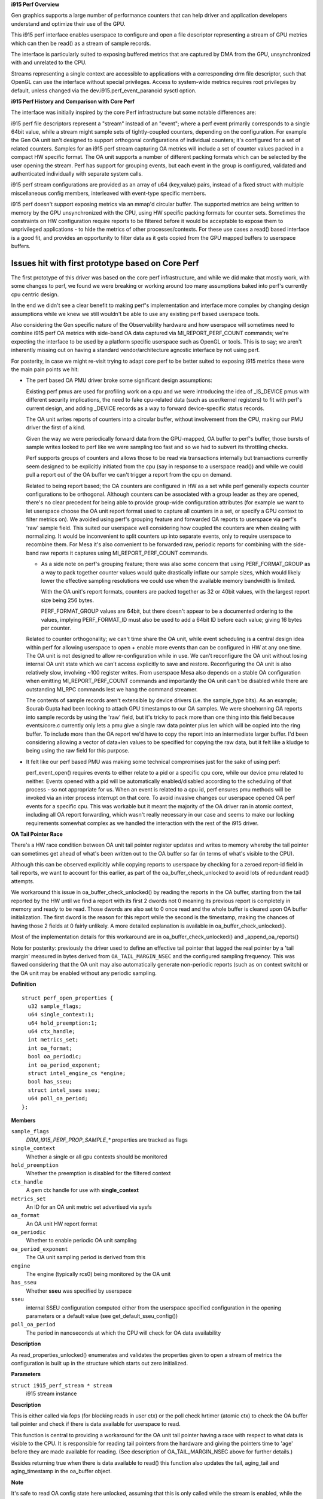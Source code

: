 **i915 Perf Overview**


Gen graphics supports a large number of performance counters that can help
driver and application developers understand and optimize their use of the
GPU.

This i915 perf interface enables userspace to configure and open a file
descriptor representing a stream of GPU metrics which can then be read() as
a stream of sample records.

The interface is particularly suited to exposing buffered metrics that are
captured by DMA from the GPU, unsynchronized with and unrelated to the CPU.

Streams representing a single context are accessible to applications with a
corresponding drm file descriptor, such that OpenGL can use the interface
without special privileges. Access to system-wide metrics requires root
privileges by default, unless changed via the dev.i915.perf_event_paranoid
sysctl option.

**i915 Perf History and Comparison with Core Perf**


The interface was initially inspired by the core Perf infrastructure but
some notable differences are:

i915 perf file descriptors represent a "stream" instead of an "event"; where
a perf event primarily corresponds to a single 64bit value, while a stream
might sample sets of tightly-coupled counters, depending on the
configuration.  For example the Gen OA unit isn't designed to support
orthogonal configurations of individual counters; it's configured for a set
of related counters. Samples for an i915 perf stream capturing OA metrics
will include a set of counter values packed in a compact HW specific format.
The OA unit supports a number of different packing formats which can be
selected by the user opening the stream. Perf has support for grouping
events, but each event in the group is configured, validated and
authenticated individually with separate system calls.

i915 perf stream configurations are provided as an array of u64 (key,value)
pairs, instead of a fixed struct with multiple miscellaneous config members,
interleaved with event-type specific members.

i915 perf doesn't support exposing metrics via an mmap'd circular buffer.
The supported metrics are being written to memory by the GPU unsynchronized
with the CPU, using HW specific packing formats for counter sets. Sometimes
the constraints on HW configuration require reports to be filtered before it
would be acceptable to expose them to unprivileged applications - to hide
the metrics of other processes/contexts. For these use cases a read() based
interface is a good fit, and provides an opportunity to filter data as it
gets copied from the GPU mapped buffers to userspace buffers.


Issues hit with first prototype based on Core Perf
~~~~~~~~~~~~~~~~~~~~~~~~~~~~~~~~~~~~~~~~~~~~~~~~~~

The first prototype of this driver was based on the core perf
infrastructure, and while we did make that mostly work, with some changes to
perf, we found we were breaking or working around too many assumptions baked
into perf's currently cpu centric design.

In the end we didn't see a clear benefit to making perf's implementation and
interface more complex by changing design assumptions while we knew we still
wouldn't be able to use any existing perf based userspace tools.

Also considering the Gen specific nature of the Observability hardware and
how userspace will sometimes need to combine i915 perf OA metrics with
side-band OA data captured via MI_REPORT_PERF_COUNT commands; we're
expecting the interface to be used by a platform specific userspace such as
OpenGL or tools. This is to say; we aren't inherently missing out on having
a standard vendor/architecture agnostic interface by not using perf.


For posterity, in case we might re-visit trying to adapt core perf to be
better suited to exposing i915 metrics these were the main pain points we
hit:

- The perf based OA PMU driver broke some significant design assumptions:

  Existing perf pmus are used for profiling work on a cpu and we were
  introducing the idea of _IS_DEVICE pmus with different security
  implications, the need to fake cpu-related data (such as user/kernel
  registers) to fit with perf's current design, and adding _DEVICE records
  as a way to forward device-specific status records.

  The OA unit writes reports of counters into a circular buffer, without
  involvement from the CPU, making our PMU driver the first of a kind.

  Given the way we were periodically forward data from the GPU-mapped, OA
  buffer to perf's buffer, those bursts of sample writes looked to perf like
  we were sampling too fast and so we had to subvert its throttling checks.

  Perf supports groups of counters and allows those to be read via
  transactions internally but transactions currently seem designed to be
  explicitly initiated from the cpu (say in response to a userspace read())
  and while we could pull a report out of the OA buffer we can't
  trigger a report from the cpu on demand.

  Related to being report based; the OA counters are configured in HW as a
  set while perf generally expects counter configurations to be orthogonal.
  Although counters can be associated with a group leader as they are
  opened, there's no clear precedent for being able to provide group-wide
  configuration attributes (for example we want to let userspace choose the
  OA unit report format used to capture all counters in a set, or specify a
  GPU context to filter metrics on). We avoided using perf's grouping
  feature and forwarded OA reports to userspace via perf's 'raw' sample
  field. This suited our userspace well considering how coupled the counters
  are when dealing with normalizing. It would be inconvenient to split
  counters up into separate events, only to require userspace to recombine
  them. For Mesa it's also convenient to be forwarded raw, periodic reports
  for combining with the side-band raw reports it captures using
  MI_REPORT_PERF_COUNT commands.

  - As a side note on perf's grouping feature; there was also some concern
    that using PERF_FORMAT_GROUP as a way to pack together counter values
    would quite drastically inflate our sample sizes, which would likely
    lower the effective sampling resolutions we could use when the available
    memory bandwidth is limited.

    With the OA unit's report formats, counters are packed together as 32
    or 40bit values, with the largest report size being 256 bytes.

    PERF_FORMAT_GROUP values are 64bit, but there doesn't appear to be a
    documented ordering to the values, implying PERF_FORMAT_ID must also be
    used to add a 64bit ID before each value; giving 16 bytes per counter.

  Related to counter orthogonality; we can't time share the OA unit, while
  event scheduling is a central design idea within perf for allowing
  userspace to open + enable more events than can be configured in HW at any
  one time.  The OA unit is not designed to allow re-configuration while in
  use. We can't reconfigure the OA unit without losing internal OA unit
  state which we can't access explicitly to save and restore. Reconfiguring
  the OA unit is also relatively slow, involving ~100 register writes. From
  userspace Mesa also depends on a stable OA configuration when emitting
  MI_REPORT_PERF_COUNT commands and importantly the OA unit can't be
  disabled while there are outstanding MI_RPC commands lest we hang the
  command streamer.

  The contents of sample records aren't extensible by device drivers (i.e.
  the sample_type bits). As an example; Sourab Gupta had been looking to
  attach GPU timestamps to our OA samples. We were shoehorning OA reports
  into sample records by using the 'raw' field, but it's tricky to pack more
  than one thing into this field because events/core.c currently only lets a
  pmu give a single raw data pointer plus len which will be copied into the
  ring buffer. To include more than the OA report we'd have to copy the
  report into an intermediate larger buffer. I'd been considering allowing a
  vector of data+len values to be specified for copying the raw data, but
  it felt like a kludge to being using the raw field for this purpose.

- It felt like our perf based PMU was making some technical compromises
  just for the sake of using perf:

  perf_event_open() requires events to either relate to a pid or a specific
  cpu core, while our device pmu related to neither.  Events opened with a
  pid will be automatically enabled/disabled according to the scheduling of
  that process - so not appropriate for us. When an event is related to a
  cpu id, perf ensures pmu methods will be invoked via an inter process
  interrupt on that core. To avoid invasive changes our userspace opened OA
  perf events for a specific cpu. This was workable but it meant the
  majority of the OA driver ran in atomic context, including all OA report
  forwarding, which wasn't really necessary in our case and seems to make
  our locking requirements somewhat complex as we handled the interaction
  with the rest of the i915 driver.

**OA Tail Pointer Race**


There's a HW race condition between OA unit tail pointer register updates and
writes to memory whereby the tail pointer can sometimes get ahead of what's
been written out to the OA buffer so far (in terms of what's visible to the
CPU).

Although this can be observed explicitly while copying reports to userspace
by checking for a zeroed report-id field in tail reports, we want to account
for this earlier, as part of the oa_buffer_check_unlocked to avoid lots of
redundant read() attempts.

We workaround this issue in oa_buffer_check_unlocked() by reading the reports
in the OA buffer, starting from the tail reported by the HW until we find a
report with its first 2 dwords not 0 meaning its previous report is
completely in memory and ready to be read. Those dwords are also set to 0
once read and the whole buffer is cleared upon OA buffer initialization. The
first dword is the reason for this report while the second is the timestamp,
making the chances of having those 2 fields at 0 fairly unlikely. A more
detailed explanation is available in oa_buffer_check_unlocked().

Most of the implementation details for this workaround are in
oa_buffer_check_unlocked() and _append_oa_reports()

Note for posterity: previously the driver used to define an effective tail
pointer that lagged the real pointer by a 'tail margin' measured in bytes
derived from ``OA_TAIL_MARGIN_NSEC`` and the configured sampling frequency.
This was flawed considering that the OA unit may also automatically generate
non-periodic reports (such as on context switch) or the OA unit may be
enabled without any periodic sampling.



.. c:struct:: perf_open_properties

   for validated properties given to open a stream

**Definition**

::

  struct perf_open_properties {
    u32 sample_flags;
    u64 single_context:1;
    u64 hold_preemption:1;
    u64 ctx_handle;
    int metrics_set;
    int oa_format;
    bool oa_periodic;
    int oa_period_exponent;
    struct intel_engine_cs *engine;
    bool has_sseu;
    struct intel_sseu sseu;
    u64 poll_oa_period;
  };

**Members**

``sample_flags``
  `DRM_I915_PERF_PROP_SAMPLE_*` properties are tracked as flags

``single_context``
  Whether a single or all gpu contexts should be monitored

``hold_preemption``
  Whether the preemption is disabled for the filtered
  context

``ctx_handle``
  A gem ctx handle for use with **single_context**

``metrics_set``
  An ID for an OA unit metric set advertised via sysfs

``oa_format``
  An OA unit HW report format

``oa_periodic``
  Whether to enable periodic OA unit sampling

``oa_period_exponent``
  The OA unit sampling period is derived from this

``engine``
  The engine (typically rcs0) being monitored by the OA unit

``has_sseu``
  Whether **sseu** was specified by userspace

``sseu``
  internal SSEU configuration computed either from the userspace
  specified configuration in the opening parameters or a default value
  (see get_default_sseu_config())

``poll_oa_period``
  The period in nanoseconds at which the CPU will check for OA
  data availability


**Description**

As read_properties_unlocked() enumerates and validates the properties given
to open a stream of metrics the configuration is built up in the structure
which starts out zero initialized.


.. c:function:: bool oa_buffer_check_unlocked (struct i915_perf_stream * stream)

   check for data and update tail ptr state

**Parameters**

``struct i915_perf_stream * stream``
  i915 stream instance

**Description**

This is either called via fops (for blocking reads in user ctx) or the poll
check hrtimer (atomic ctx) to check the OA buffer tail pointer and check
if there is data available for userspace to read.

This function is central to providing a workaround for the OA unit tail
pointer having a race with respect to what data is visible to the CPU.
It is responsible for reading tail pointers from the hardware and giving
the pointers time to 'age' before they are made available for reading.
(See description of OA_TAIL_MARGIN_NSEC above for further details.)

Besides returning true when there is data available to read() this function
also updates the tail, aging_tail and aging_timestamp in the oa_buffer
object.

**Note**

It's safe to read OA config state here unlocked, assuming that this is
only called while the stream is enabled, while the global OA configuration
can't be modified.

**Return**

``true`` if the OA buffer contains data, else ``false``


.. c:function:: int append_oa_status (struct i915_perf_stream * stream, char __user * buf, size_t count, size_t * offset, enum drm_i915_perf_record_type type)

   Appends a status record to a userspace read() buffer.

**Parameters**

``struct i915_perf_stream * stream``
  An i915-perf stream opened for OA metrics

``char __user * buf``
  destination buffer given by userspace

``size_t count``
  the number of bytes userspace wants to read

``size_t * offset``
  (inout): the current position for writing into **buf**

``enum drm_i915_perf_record_type type``
  The kind of status to report to userspace

**Description**

Writes a status record (such as `DRM_I915_PERF_RECORD_OA_REPORT_LOST`)
into the userspace read() buffer.

The **buf** **offset** will only be updated on success.

**Return**

0 on success, negative error code on failure.


.. c:function:: int append_oa_sample (struct i915_perf_stream * stream, char __user * buf, size_t count, size_t * offset, const u8 * report)

   Copies single OA report into userspace read() buffer.

**Parameters**

``struct i915_perf_stream * stream``
  An i915-perf stream opened for OA metrics

``char __user * buf``
  destination buffer given by userspace

``size_t count``
  the number of bytes userspace wants to read

``size_t * offset``
  (inout): the current position for writing into **buf**

``const u8 * report``
  A single OA report to (optionally) include as part of the sample

**Description**

The contents of a sample are configured through `DRM_I915_PERF_PROP_SAMPLE_*`
properties when opening a stream, tracked as `stream->sample_flags`. This
function copies the requested components of a single sample to the given
read() **buf**.

The **buf** **offset** will only be updated on success.

**Return**

0 on success, negative error code on failure.


.. c:function:: int gen8_append_oa_reports (struct i915_perf_stream * stream, char __user * buf, size_t count, size_t * offset)


**Parameters**

``struct i915_perf_stream * stream``
  An i915-perf stream opened for OA metrics

``char __user * buf``
  destination buffer given by userspace

``size_t count``
  the number of bytes userspace wants to read

``size_t * offset``
  (inout): the current position for writing into **buf**

**Description**

Notably any error condition resulting in a short read (-``ENOSPC`` or
-``EFAULT``) will be returned even though one or more records may
have been successfully copied. In this case it's up to the caller
to decide if the error should be squashed before returning to
userspace.

**Note**

reports are consumed from the head, and appended to the
tail, so the tail chases the head?... If you think that's mad
and back-to-front you're not alone, but this follows the
Gen PRM naming convention.

**Return**

0 on success, negative error code on failure.


.. c:function:: int gen8_oa_read (struct i915_perf_stream * stream, char __user * buf, size_t count, size_t * offset)

   copy status records then buffered OA reports

**Parameters**

``struct i915_perf_stream * stream``
  An i915-perf stream opened for OA metrics

``char __user * buf``
  destination buffer given by userspace

``size_t count``
  the number of bytes userspace wants to read

``size_t * offset``
  (inout): the current position for writing into **buf**

**Description**

Checks OA unit status registers and if necessary appends corresponding
status records for userspace (such as for a buffer full condition) and then
initiate appending any buffered OA reports.

Updates **offset** according to the number of bytes successfully copied into
the userspace buffer.

NB: some data may be successfully copied to the userspace buffer
even if an error is returned, and this is reflected in the
updated **offset**.

**Return**

zero on success or a negative error code


.. c:function:: int gen7_append_oa_reports (struct i915_perf_stream * stream, char __user * buf, size_t count, size_t * offset)


**Parameters**

``struct i915_perf_stream * stream``
  An i915-perf stream opened for OA metrics

``char __user * buf``
  destination buffer given by userspace

``size_t count``
  the number of bytes userspace wants to read

``size_t * offset``
  (inout): the current position for writing into **buf**

**Description**

Notably any error condition resulting in a short read (-``ENOSPC`` or
-``EFAULT``) will be returned even though one or more records may
have been successfully copied. In this case it's up to the caller
to decide if the error should be squashed before returning to
userspace.

**Note**

reports are consumed from the head, and appended to the
tail, so the tail chases the head?... If you think that's mad
and back-to-front you're not alone, but this follows the
Gen PRM naming convention.

**Return**

0 on success, negative error code on failure.


.. c:function:: int gen7_oa_read (struct i915_perf_stream * stream, char __user * buf, size_t count, size_t * offset)

   copy status records then buffered OA reports

**Parameters**

``struct i915_perf_stream * stream``
  An i915-perf stream opened for OA metrics

``char __user * buf``
  destination buffer given by userspace

``size_t count``
  the number of bytes userspace wants to read

``size_t * offset``
  (inout): the current position for writing into **buf**

**Description**

Checks Gen 7 specific OA unit status registers and if necessary appends
corresponding status records for userspace (such as for a buffer full
condition) and then initiate appending any buffered OA reports.

Updates **offset** according to the number of bytes successfully copied into
the userspace buffer.

**Return**

zero on success or a negative error code


.. c:function:: int i915_oa_wait_unlocked (struct i915_perf_stream * stream)

   handles blocking IO until OA data available

**Parameters**

``struct i915_perf_stream * stream``
  An i915-perf stream opened for OA metrics

**Description**

Called when userspace tries to read() from a blocking stream FD opened
for OA metrics. It waits until the hrtimer callback finds a non-empty
OA buffer and wakes us.

**Note**

it's acceptable to have this return with some false positives
since any subsequent read handling will return -EAGAIN if there isn't
really data ready for userspace yet.

**Return**

zero on success or a negative error code


.. c:function:: void i915_oa_poll_wait (struct i915_perf_stream * stream, struct file * file, poll_table * wait)

   call poll_wait() for an OA stream poll()

**Parameters**

``struct i915_perf_stream * stream``
  An i915-perf stream opened for OA metrics

``struct file * file``
  An i915 perf stream file

``poll_table * wait``
  poll() state table

**Description**

For handling userspace polling on an i915 perf stream opened for OA metrics,
this starts a poll_wait with the wait queue that our hrtimer callback wakes
when it sees data ready to read in the circular OA buffer.


.. c:function:: int i915_oa_read (struct i915_perf_stream * stream, char __user * buf, size_t count, size_t * offset)

   just calls through to :c:type:`i915_oa_ops->read <i915_oa_ops>`

**Parameters**

``struct i915_perf_stream * stream``
  An i915-perf stream opened for OA metrics

``char __user * buf``
  destination buffer given by userspace

``size_t count``
  the number of bytes userspace wants to read

``size_t * offset``
  (inout): the current position for writing into **buf**

**Description**

Updates **offset** according to the number of bytes successfully copied into
the userspace buffer.

**Return**

zero on success or a negative error code


.. c:function:: int oa_get_render_ctx_id (struct i915_perf_stream * stream)

   determine and hold ctx hw id

**Parameters**

``struct i915_perf_stream * stream``
  An i915-perf stream opened for OA metrics

**Description**

Determine the render context hw id, and ensure it remains fixed for the
lifetime of the stream. This ensures that we don't have to worry about
updating the context ID in OACONTROL on the fly.

**Return**

zero on success or a negative error code


.. c:function:: void oa_put_render_ctx_id (struct i915_perf_stream * stream)

   counterpart to oa_get_render_ctx_id releases hold

**Parameters**

``struct i915_perf_stream * stream``
  An i915-perf stream opened for OA metrics

**Description**

In case anything needed doing to ensure the context HW ID would remain valid
for the lifetime of the stream, then that can be undone here.


.. c:function:: void i915_oa_stream_enable (struct i915_perf_stream * stream)

   handle `I915_PERF_IOCTL_ENABLE` for OA stream

**Parameters**

``struct i915_perf_stream * stream``
  An i915 perf stream opened for OA metrics

**Description**

[Re]enables hardware periodic sampling according to the period configured
when opening the stream. This also starts a hrtimer that will periodically
check for data in the circular OA buffer for notifying userspace (e.g.
during a read() or poll()).


.. c:function:: void i915_oa_stream_disable (struct i915_perf_stream * stream)

   handle `I915_PERF_IOCTL_DISABLE` for OA stream

**Parameters**

``struct i915_perf_stream * stream``
  An i915 perf stream opened for OA metrics

**Description**

Stops the OA unit from periodically writing counter reports into the
circular OA buffer. This also stops the hrtimer that periodically checks for
data in the circular OA buffer, for notifying userspace.


.. c:function:: int i915_oa_stream_init (struct i915_perf_stream * stream, struct drm_i915_perf_open_param * param, struct perf_open_properties * props)

   validate combined props for OA stream and init

**Parameters**

``struct i915_perf_stream * stream``
  An i915 perf stream

``struct drm_i915_perf_open_param * param``
  The open parameters passed to `DRM_I915_PERF_OPEN`

``struct perf_open_properties * props``
  The property state that configures stream (individually validated)

**Description**

While read_properties_unlocked() validates properties in isolation it
doesn't ensure that the combination necessarily makes sense.

At this point it has been determined that userspace wants a stream of
OA metrics, but still we need to further validate the combined
properties are OK.

If the configuration makes sense then we can allocate memory for
a circular OA buffer and apply the requested metric set configuration.

**Return**

zero on success or a negative error code.


.. c:function:: ssize_t i915_perf_read (struct file * file, char __user * buf, size_t count, loff_t * ppos)

   handles read() FOP for i915 perf stream FDs

**Parameters**

``struct file * file``
  An i915 perf stream file

``char __user * buf``
  destination buffer given by userspace

``size_t count``
  the number of bytes userspace wants to read

``loff_t * ppos``
  (inout) file seek position (unused)

**Description**

The entry point for handling a read() on a stream file descriptor from
userspace. Most of the work is left to the i915_perf_read_locked() and
:c:type:`i915_perf_stream_ops->read <i915_perf_stream_ops>` but to save having stream implementations (of
which we might have multiple later) we handle blocking read here.

We can also consistently treat trying to read from a disabled stream
as an IO error so implementations can assume the stream is enabled
while reading.

**Return**

The number of bytes copied or a negative error code on failure.


.. c:function:: __poll_t i915_perf_poll_locked (struct i915_perf_stream * stream, struct file * file, poll_table * wait)

   poll_wait() with a suitable wait queue for stream

**Parameters**

``struct i915_perf_stream * stream``
  An i915 perf stream

``struct file * file``
  An i915 perf stream file

``poll_table * wait``
  poll() state table

**Description**

For handling userspace polling on an i915 perf stream, this calls through to
:c:type:`i915_perf_stream_ops->poll_wait <i915_perf_stream_ops>` to call poll_wait() with a wait queue that
will be woken for new stream data.

**Note**

The :c:type:`perf->lock <perf>` mutex has been taken to serialize
with any non-file-operation driver hooks.

**Return**

any poll events that are ready without sleeping


.. c:function:: __poll_t i915_perf_poll (struct file * file, poll_table * wait)

   call poll_wait() with a suitable wait queue for stream

**Parameters**

``struct file * file``
  An i915 perf stream file

``poll_table * wait``
  poll() state table

**Description**

For handling userspace polling on an i915 perf stream, this ensures
poll_wait() gets called with a wait queue that will be woken for new stream
data.

**Note**

Implementation deferred to i915_perf_poll_locked()

**Return**

any poll events that are ready without sleeping


.. c:function:: void i915_perf_enable_locked (struct i915_perf_stream * stream)

   handle `I915_PERF_IOCTL_ENABLE` ioctl

**Parameters**

``struct i915_perf_stream * stream``
  A disabled i915 perf stream

**Description**

[Re]enables the associated capture of data for this stream.

If a stream was previously enabled then there's currently no intention
to provide userspace any guarantee about the preservation of previously
buffered data.


.. c:function:: void i915_perf_disable_locked (struct i915_perf_stream * stream)

   handle `I915_PERF_IOCTL_DISABLE` ioctl

**Parameters**

``struct i915_perf_stream * stream``
  An enabled i915 perf stream

**Description**

Disables the associated capture of data for this stream.

The intention is that disabling an re-enabling a stream will ideally be
cheaper than destroying and re-opening a stream with the same configuration,
though there are no formal guarantees about what state or buffered data
must be retained between disabling and re-enabling a stream.

**Note**

while a stream is disabled it's considered an error for userspace
to attempt to read from the stream (-EIO).


.. c:function:: long i915_perf_ioctl_locked (struct i915_perf_stream * stream, unsigned int cmd, unsigned long arg)

   support ioctl() usage with i915 perf stream FDs

**Parameters**

``struct i915_perf_stream * stream``
  An i915 perf stream

``unsigned int cmd``
  the ioctl request

``unsigned long arg``
  the ioctl data

**Note**

The :c:type:`perf->lock <perf>` mutex has been taken to serialize
with any non-file-operation driver hooks.

**Return**

zero on success or a negative error code. Returns -EINVAL for
an unknown ioctl request.


.. c:function:: long i915_perf_ioctl (struct file * file, unsigned int cmd, unsigned long arg)

   support ioctl() usage with i915 perf stream FDs

**Parameters**

``struct file * file``
  An i915 perf stream file

``unsigned int cmd``
  the ioctl request

``unsigned long arg``
  the ioctl data

**Description**

Implementation deferred to i915_perf_ioctl_locked().

**Return**

zero on success or a negative error code. Returns -EINVAL for
an unknown ioctl request.


.. c:function:: void i915_perf_destroy_locked (struct i915_perf_stream * stream)

   destroy an i915 perf stream

**Parameters**

``struct i915_perf_stream * stream``
  An i915 perf stream

**Description**

Frees all resources associated with the given i915 perf **stream**, disabling
any associated data capture in the process.

**Note**

The :c:type:`perf->lock <perf>` mutex has been taken to serialize
with any non-file-operation driver hooks.


.. c:function:: int i915_perf_release (struct inode * inode, struct file * file)

   handles userspace close() of a stream file

**Parameters**

``struct inode * inode``
  anonymous inode associated with file

``struct file * file``
  An i915 perf stream file

**Description**

Cleans up any resources associated with an open i915 perf stream file.

NB: close() can't really fail from the userspace point of view.

**Return**

zero on success or a negative error code.


.. c:function:: int i915_perf_open_ioctl_locked (struct i915_perf * perf, struct drm_i915_perf_open_param * param, struct perf_open_properties * props, struct drm_file * file)

   DRM ioctl() for userspace to open a stream FD

**Parameters**

``struct i915_perf * perf``
  i915 perf instance

``struct drm_i915_perf_open_param * param``
  The open parameters passed to 'DRM_I915_PERF_OPEN`

``struct perf_open_properties * props``
  individually validated u64 property value pairs

``struct drm_file * file``
  drm file

**Description**

See i915_perf_ioctl_open() for interface details.

Implements further stream config validation and stream initialization on
behalf of i915_perf_open_ioctl() with the :c:type:`perf->lock <perf>` mutex
taken to serialize with any non-file-operation driver hooks.

In the case where userspace is interested in OA unit metrics then further
config validation and stream initialization details will be handled by
i915_oa_stream_init(). The code here should only validate config state that
will be relevant to all stream types / backends.

**Note**

at this point the **props** have only been validated in isolation and
it's still necessary to validate that the combination of properties makes
sense.

**Return**

zero on success or a negative error code.


.. c:function:: int read_properties_unlocked (struct i915_perf * perf, u64 __user * uprops, u32 n_props, struct perf_open_properties * props)

   validate + copy userspace stream open properties

**Parameters**

``struct i915_perf * perf``
  i915 perf instance

``u64 __user * uprops``
  The array of u64 key value pairs given by userspace

``u32 n_props``
  The number of key value pairs expected in **uprops**

``struct perf_open_properties * props``
  The stream configuration built up while validating properties

**Description**

Note this function only validates properties in isolation it doesn't
validate that the combination of properties makes sense or that all
properties necessary for a particular kind of stream have been set.

Note that there currently aren't any ordering requirements for properties so
we shouldn't validate or assume anything about ordering here. This doesn't
rule out defining new properties with ordering requirements in the future.


.. c:function:: int i915_perf_open_ioctl (struct drm_device * dev, void * data, struct drm_file * file)

   DRM ioctl() for userspace to open a stream FD

**Parameters**

``struct drm_device * dev``
  drm device

``void * data``
  ioctl data copied from userspace (unvalidated)

``struct drm_file * file``
  drm file

**Description**

Validates the stream open parameters given by userspace including flags
and an array of u64 key, value pair properties.

Very little is assumed up front about the nature of the stream being
opened (for instance we don't assume it's for periodic OA unit metrics). An
i915-perf stream is expected to be a suitable interface for other forms of
buffered data written by the GPU besides periodic OA metrics.

Note we copy the properties from userspace outside of the i915 perf
mutex to avoid an awkward lockdep with mmap_lock.

Most of the implementation details are handled by
i915_perf_open_ioctl_locked() after taking the :c:type:`perf->lock <perf>`
mutex for serializing with any non-file-operation driver hooks.

**Return**

A newly opened i915 Perf stream file descriptor or negative
error code on failure.


.. c:function:: void i915_perf_register (struct drm_i915_private * i915)

   exposes i915-perf to userspace

**Parameters**

``struct drm_i915_private * i915``
  i915 device instance

**Description**

In particular OA metric sets are advertised under a sysfs metrics/
directory allowing userspace to enumerate valid IDs that can be
used to open an i915-perf stream.


.. c:function:: void i915_perf_unregister (struct drm_i915_private * i915)

   hide i915-perf from userspace

**Parameters**

``struct drm_i915_private * i915``
  i915 device instance

**Description**

i915-perf state cleanup is split up into an 'unregister' and
'deinit' phase where the interface is first hidden from
userspace by i915_perf_unregister() before cleaning up
remaining state in i915_perf_fini().


.. c:function:: int i915_perf_add_config_ioctl (struct drm_device * dev, void * data, struct drm_file * file)

   DRM ioctl() for userspace to add a new OA config

**Parameters**

``struct drm_device * dev``
  drm device

``void * data``
  ioctl data (pointer to struct drm_i915_perf_oa_config) copied from
  userspace (unvalidated)

``struct drm_file * file``
  drm file

**Description**

Validates the submitted OA register to be saved into a new OA config that
can then be used for programming the OA unit and its NOA network.

**Return**

A new allocated config number to be used with the perf open ioctl
or a negative error code on failure.


.. c:function:: int i915_perf_remove_config_ioctl (struct drm_device * dev, void * data, struct drm_file * file)

   DRM ioctl() for userspace to remove an OA config

**Parameters**

``struct drm_device * dev``
  drm device

``void * data``
  ioctl data (pointer to u64 integer) copied from userspace

``struct drm_file * file``
  drm file

**Description**

Configs can be removed while being used, the will stop appearing in sysfs
and their content will be freed when the stream using the config is closed.

**Return**

0 on success or a negative error code on failure.


.. c:function:: void i915_perf_init (struct drm_i915_private * i915)

   initialize i915-perf state on module bind

**Parameters**

``struct drm_i915_private * i915``
  i915 device instance

**Description**

Initializes i915-perf state without exposing anything to userspace.

**Note**

i915-perf initialization is split into an 'init' and 'register'
phase with the i915_perf_register() exposing state to userspace.


.. c:function:: void i915_perf_fini (struct drm_i915_private * i915)

   Counter part to i915_perf_init()

**Parameters**

``struct drm_i915_private * i915``
  i915 device instance


.. c:function:: int i915_perf_ioctl_version ( void)

   Version of the i915-perf subsystem

**Parameters**

``void``
  no arguments

**Description**


This version number is used by userspace to detect available features.


